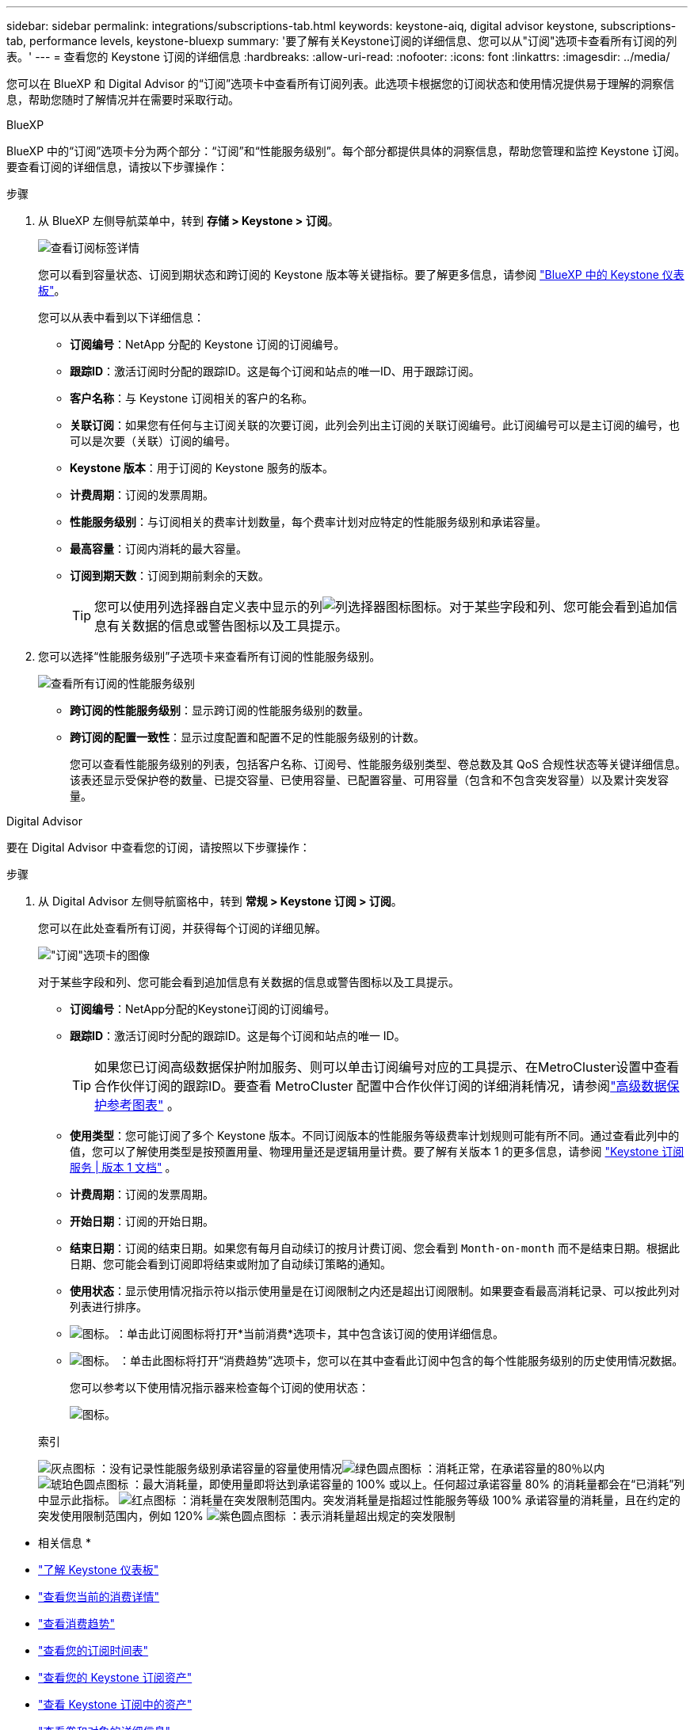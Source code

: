 ---
sidebar: sidebar 
permalink: integrations/subscriptions-tab.html 
keywords: keystone-aiq, digital advisor keystone, subscriptions-tab, performance levels, keystone-bluexp 
summary: '要了解有关Keystone订阅的详细信息、您可以从"订阅"选项卡查看所有订阅的列表。' 
---
= 查看您的 Keystone 订阅的详细信息
:hardbreaks:
:allow-uri-read: 
:nofooter: 
:icons: font
:linkattrs: 
:imagesdir: ../media/


[role="lead"]
您可以在 BlueXP 和 Digital Advisor 的“订阅”选项卡中查看所有订阅列表。此选项卡根据您的订阅状态和使用情况提供易于理解的洞察信息，帮助您随时了解情况并在需要时采取行动。

[role="tabbed-block"]
====
.BlueXP
--
BlueXP 中的“订阅”选项卡分为两个部分：“订阅”和“性能服务级别”。每个部分都提供具体的洞察信息，帮助您管理和监控 Keystone 订阅。要查看订阅的详细信息，请按以下步骤操作：

.步骤
. 从 BlueXP 左侧导航菜单中，转到 *存储 > Keystone > 订阅*。
+
image:bxp-subscription- list.png["查看订阅标签详情"]

+
您可以看到容量状态、订阅到期状态和跨订阅的 Keystone 版本等关键指标。要了解更多信息，请参阅 link:../integrations/keystone-bluexp.html["BlueXP 中的 Keystone 仪表板"]。

+
您可以从表中看到以下详细信息：

+
** *订阅编号*：NetApp 分配的 Keystone 订阅的订阅编号。
** *跟踪ID*：激活订阅时分配的跟踪ID。这是每个订阅和站点的唯一ID、用于跟踪订阅。
** *客户名称*：与 Keystone 订阅相关的客户的名称。
** *关联订阅*：如果您有任何与主订阅关联的次要订阅，此列会列出主订阅的关联订阅编号。此订阅编号可以是主订阅的编号，也可以是次要（关联）订阅的编号。
** *Keystone 版本*：用于订阅的 Keystone 服务的版本。
** *计费周期*：订阅的发票周期。
** *性能服务级别*：与订阅相关的费率计划数量，每个费率计划对应特定的性能服务级别和承诺容量。
** *最高容量*：订阅内消耗的最大容量。
** *订阅到期天数*：订阅到期前剩余的天数。
+

TIP: 您可以使用列选择器自定义表中显示的列image:column-selector.png["列选择器图标"]图标。对于某些字段和列、您可能会看到追加信息有关数据的信息或警告图标以及工具提示。



. 您可以选择“性能服务级别”子选项卡来查看所有订阅的性能服务级别。
+
image:bxp-performance-levels.png["查看所有订阅的性能服务级别"]

+
** *跨订阅的性能服务级别*：显示跨订阅的性能服务级别的数量。
** *跨订阅的配置一致性*：显示过度配置和配置不足的性能服务级别的计数。
+
您可以查看性能服务级别的列表，包括客户名称、订阅号、性能服务级别类型、卷总数及其 QoS 合规性状态等关键详细信息。该表还显示受保护卷的数量、已提交容量、已使用容量、已配置容量、可用容量（包含和不包含突发容量）以及累计突发容量。





--
.Digital Advisor
--
要在 Digital Advisor 中查看您的订阅，请按照以下步骤操作：

.步骤
. 从 Digital Advisor 左侧导航窗格中，转到 *常规 > Keystone 订阅 > 订阅*。
+
您可以在此处查看所有订阅，并获得每个订阅的详细见解。

+
image:all-subs-3.png["\"订阅\"选项卡的图像"]

+
对于某些字段和列、您可能会看到追加信息有关数据的信息或警告图标以及工具提示。

+
** *订阅编号*：NetApp分配的Keystone订阅的订阅编号。
** *跟踪ID*：激活订阅时分配的跟踪ID。这是每个订阅和站点的唯一 ID。
+

TIP: 如果您已订阅高级数据保护附加服务、则可以单击订阅编号对应的工具提示、在MetroCluster设置中查看合作伙伴订阅的跟踪ID。要查看 MetroCluster 配置中合作伙伴订阅的详细消耗情况，请参阅link:../integrations/consumption-tab.html#reference-charts-for-advanced-data-protection-for-metrocluster["高级数据保护参考图表"] 。

** *使用类型*：您可能订阅了多个 Keystone 版本。不同订阅版本的性能服务等级费率计划规则可能有所不同。通过查看此列中的值，您可以了解使用类型是按预置用量、物理用量还是逻辑用量计费。要了解有关版本 1 的更多信息，请参阅 https://docs.netapp.com/us-en/keystone/index.html["Keystone 订阅服务 | 版本 1 文档"^] 。
** *计费周期*：订阅的发票周期。
** *开始日期*：订阅的开始日期。
** *结束日期*：订阅的结束日期。如果您有每月自动续订的按月计费订阅、您会看到 `Month-on-month` 而不是结束日期。根据此日期、您可能会看到订阅即将结束或附加了自动续订策略的通知。
** *使用状态*：显示使用情况指示符以指示使用量是在订阅限制之内还是超出订阅限制。如果要查看最高消耗记录、可以按此列对列表进行排序。
** image:subs-dtls-icon.png["图标。"]：单击此订阅图标将打开*当前消费*选项卡，其中包含该订阅的使用详细信息。
** image:aiq-ks-time-icon.png["图标。"] ：单击此图标将打开“消费趋势”选项卡，您可以在其中查看此订阅中包含的每个性能服务级别的历史使用情况数据。
+
您可以参考以下使用情况指示器来检查每个订阅的使用状态：

+
image:usage-indicator-2.png["图标。"]

+
.索引
image:icon-grey.png["灰点图标"] ：没有记录性能服务级别承诺容量的容量使用情况image:icon-green.png["绿色圆点图标"] ：消耗正常，在承诺容量的80％以内image:icon-amber.png["琥珀色圆点图标"] ：最大消耗量，即使用量即将达到承诺容量的 100% 或以上。任何超过承诺容量 80% 的消耗量都会在“已消耗”列中显示此指标。 image:icon-red.png["红点图标"] ：消耗量在突发限制范围内。突发消耗量是指超过性能服务等级 100% 承诺容量的消耗量，且在约定的突发使用限制范围内，例如 120% image:icon-purple.png["紫色圆点图标"] ：表示消耗量超出规定的突发限制





--
====
* 相关信息 *

* link:../integrations/dashboard-overview.html["了解 Keystone 仪表板"]
* link:../integrations/current-usage-tab.html["查看您当前的消费详情"]
* link:../integrations/consumption-tab.html["查看消费趋势"]
* link:../integrations/subscription-timeline.html["查看您的订阅时间表"]
* link:../integrations/assets-tab.html["查看您的 Keystone 订阅资产"]
* link:../integrations/assets.html["查看 Keystone 订阅中的资产"]
* link:../integrations/volumes-objects-tab.html["查看卷和对象的详细信息"]

